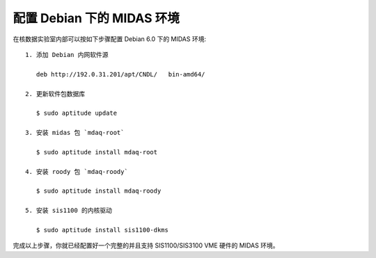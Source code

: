 配置 Debian 下的 MIDAS 环境
===========================

在核数据实验室内部可以按如下步骤配置 Debian 6.0 下的 MIDAS 环境::

    1. 添加 Debian 内网软件源

       deb http://192.0.31.201/apt/CNDL/   bin-amd64/

    2. 更新软件包数据库

       $ sudo aptitude update

    3. 安装 midas 包 `mdaq-root`

       $ sudo aptitude install mdaq-root

    4. 安装 roody 包 `mdaq-roody`

       $ sudo aptitude install mdaq-roody

    5. 安装 sis1100 的内核驱动

       $ sudo aptitude install sis1100-dkms

完成以上步骤，你就已经配置好一个完整的并且支持 SIS1100/SIS3100 VME 硬件的 MIDAS
环境。

